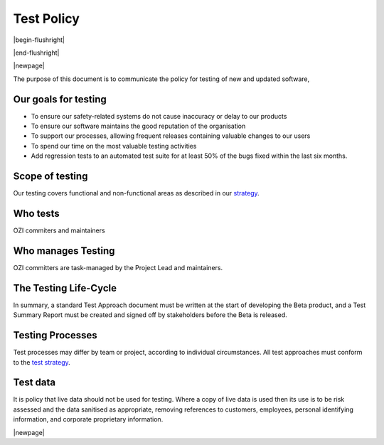 

===========
Test Policy
===========

|begin-flushright|

.. article-info::
   :author: Eden Ross Duff MSc (adapted from UK Hydrographic Office materials under an MIT license)
   :date: 25-Sep-2023
   :read-time: 5 min read
   :class-container: sd-p-2 sd-outline-muted sd-rounded-1

|end-flushright|

.. dropdown:: License Notice
   :icon: law

   Copyright (c) 2021 UK Hydrographic Office

   Permission is hereby granted, free of charge, to any person obtaining a
   copy of this software and associated documentation files (the "Software"),
   to deal in the Software without restriction, including without limitation
   the rights to use, copy, modify, merge, publish, distribute, sublicense,
   and/or sell copies of the Software, and to permit persons to whom the
   Software is furnished to do so, subject to the following conditions:

   The above copyright notice and this permission notice shall be included
   in all copies or substantial portions of the Software.

   THE SOFTWARE IS PROVIDED "AS IS", WITHOUT WARRANTY OF ANY KIND, EXPRESS
   OR IMPLIED, INCLUDING BUT NOT LIMITED TO THE WARRANTIES OF MERCHANTABILITY,
   FITNESS FOR A PARTICULAR PURPOSE AND NONINFRINGEMENT. IN NO EVENT SHALL
   THE AUTHORS OR COPYRIGHT HOLDERS BE LIABLE FOR ANY CLAIM, DAMAGES OR OTHER
   LIABILITY, WHETHER IN AN ACTION OF CONTRACT, TORT OR OTHERWISE, ARISING
   FROM, OUT OF OR IN CONNECTION WITH THE SOFTWARE OR THE USE OR OTHER
   DEALINGS IN THE SOFTWARE.

|newpage|

The purpose of this document is to communicate the policy for testing of
new and updated software,

Our goals for testing
---------------------

* To ensure our safety-related systems do not cause inaccuracy or delay
  to our products
* To ensure our software maintains the good reputation of the organisation
* To support our processes, allowing frequent releases containing valuable
  changes to our users
* To spend our time on the most valuable testing activities
* Add regression tests to an automated test suite for at least 50% of
  the bugs fixed within the last six months.

Scope of testing
----------------

Our testing covers functional and non-functional areas as described in our `strategy <test-strategy.rst>`_.

Who tests
---------

OZI commiters and maintainers

Who manages Testing
-------------------

OZI committers are task-managed by the Project Lead and maintainers.

The Testing Life-Cycle
----------------------

In summary, a standard Test Approach document must be written at the
start of developing the Beta product, and a Test Summary Report
must be created and signed off by stakeholders before the Beta is released.

Testing Processes
-----------------

Test processes may differ by team or project, according to individual circumstances.  All test approaches must conform to the `test strategy <test-strategy.rst>`_.

Test data
---------

It is policy that live data should not be used for testing.
Where a copy of live data is used then its use is to be risk assessed
and the data sanitised as appropriate, removing references to customers,
employees, personal identifying information, and corporate proprietary
information.

|newpage|
